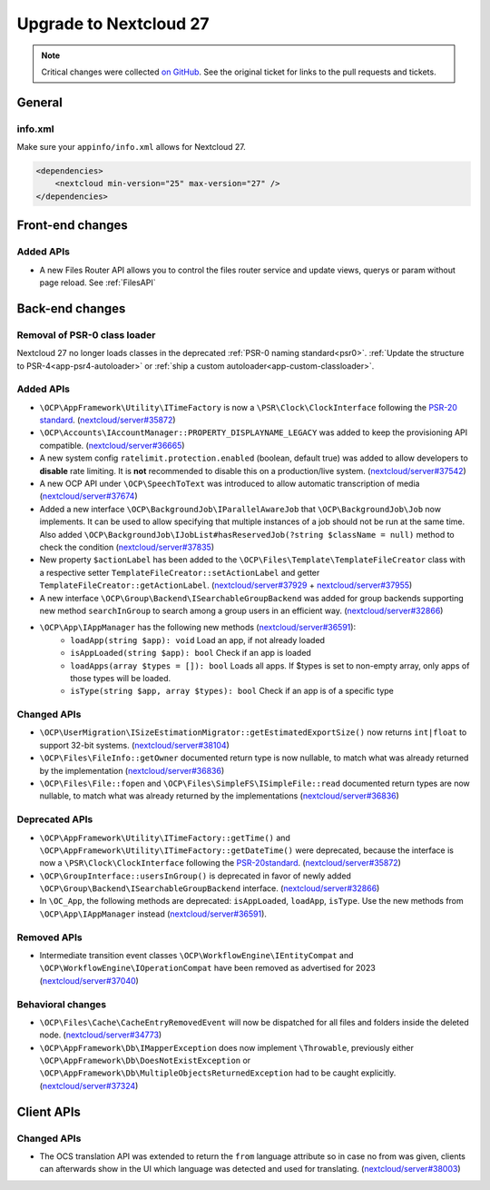 =======================
Upgrade to Nextcloud 27
=======================

.. note:: Critical changes were collected `on GitHub <https://github.com/nextcloud/server/issues/37039>`_.
    See the original ticket for links to the pull requests and tickets.

General
-------

info.xml
^^^^^^^^

Make sure your ``appinfo/info.xml`` allows for Nextcloud 27.

.. code-block:: xml

    <dependencies>
        <nextcloud min-version="25" max-version="27" />
    </dependencies>

Front-end changes
-----------------

Added APIs
^^^^^^^^^^

* A new Files Router API allows you to control the files router service and update views, querys or param without page reload. See :ref:`FilesAPI`

Back-end changes
----------------

Removal of PSR-0 class loader
^^^^^^^^^^^^^^^^^^^^^^^^^^^^^

Nextcloud 27 no longer loads classes in the deprecated :ref:`PSR-0 naming standard<psr0>`. :ref:`Update the structure to PSR-4<app-psr4-autoloader>` or :ref:`ship a custom autoloader<app-custom-classloader>`.

Added APIs
^^^^^^^^^^

* ``\OCP\AppFramework\Utility\ITimeFactory`` is now a ``\PSR\Clock\ClockInterface`` following the `PSR-20 standard <https://www.php-fig.org/psr/psr-20/#21-clockinterface>`_. (`nextcloud/server#35872 <https://github.com/nextcloud/server/pull/35872>`_)
* ``\OCP\Accounts\IAccountManager::PROPERTY_DISPLAYNAME_LEGACY`` was added to keep the provisioning API compatible. (`nextcloud/server#36665 <https://github.com/nextcloud/server/pull/36665>`_)
* A new system config ``ratelimit.protection.enabled`` (boolean, default true) was added to allow developers to **disable** rate limiting. It is **not** recommended to disable this on a production/live system. (`nextcloud/server#37542 <https://github.com/nextcloud/server/pull/37542>`_)
* A new OCP API under ``\OCP\SpeechToText`` was introduced to allow automatic transcription of media (`nextcloud/server#37674 <https://github.com/nextcloud/server/pull/37674>`_)
* Added a new interface ``\OCP\BackgroundJob\IParallelAwareJob`` that ``\OCP\BackgroundJob\Job`` now implements. It can be used to allow specifying that multiple instances of a job should not be run at the same time. Also added ``\OCP\BackgroundJob\IJobList#hasReservedJob(?string $className = null)`` method to check the condition (`nextcloud/server#37835 <https://github.com/nextcloud/server/pull/37835>`_)
* New property ``$actionLabel`` has been added to the ``\OCP\Files\Template\TemplateFileCreator`` class with a respective setter ``TemplateFileCreator::setActionLabel`` and getter ``TemplateFileCreator::getActionLabel``.  (`nextcloud/server#37929 <https://github.com/nextcloud/server/pull/37929>`_ + `nextcloud/server#37955 <https://github.com/nextcloud/server/pull/37955>`_)
* A new interface ``\OCP\Group\Backend\ISearchableGroupBackend`` was added for group backends supporting new method ``searchInGroup`` to search among a group users in an efficient way. (`nextcloud/server#32866 <https://github.com/nextcloud/server/pull/32866>`_)
* ``\OCP\App\IAppManager`` has the following new methods (`nextcloud/server#36591 <https://github.com/nextcloud/server/pull/36591>`_):
   * ``loadApp(string $app): void`` Load an app, if not already loaded
   * ``isAppLoaded(string $app): bool`` Check if an app is loaded
   * ``loadApps(array $types = []): bool`` Loads all apps. If $types is set to non-empty array, only apps of those types will be loaded.
   * ``isType(string $app, array $types): bool`` Check if an app is of a specific type

Changed APIs
^^^^^^^^^^^^

* ``\OCP\UserMigration\ISizeEstimationMigrator::getEstimatedExportSize()`` now returns ``int|float`` to support 32-bit systems. (`nextcloud/server#38104 <https://github.com/nextcloud/server/pull/38104>`_)
* ``\OCP\Files\FileInfo::getOwner`` documented return type is now nullable, to match what was already returned by the implementation (`nextcloud/server#36836 <https://github.com/nextcloud/server/pull/36836>`_)
* ``\OCP\Files\File::fopen`` and ``\OCP\Files\SimpleFS\ISimpleFile::read`` documented return types are now nullable, to match what was already returned by the implementations (`nextcloud/server#36836 <https://github.com/nextcloud/server/pull/36836>`_)


Deprecated APIs
^^^^^^^^^^^^^^^

* ``\OCP\AppFramework\Utility\ITimeFactory::getTime()`` and ``\OCP\AppFramework\Utility\ITimeFactory::getDateTime()`` were deprecated, because the interface is now a ``\PSR\Clock\ClockInterface`` following the `PSR-20standard <https://www.php-fig.org/psr/psr-20/#21-clockinterface>`_. (`nextcloud/server#35872 <https://github.com/nextcloud/server/pull/35872>`_)
* ``\OCP\GroupInterface::usersInGroup()`` is deprecated in favor of newly added ``\OCP\Group\Backend\ISearchableGroupBackend`` interface. (`nextcloud/server#32866 <https://github.com/nextcloud/server/pull/32866>`_)
* In ``\OC_App``, the following methods are deprecated: ``isAppLoaded``, ``loadApp``, ``isType``. Use the new methods from ``\OCP\App\IAppManager`` instead (`nextcloud/server#36591 <https://github.com/nextcloud/server/pull/36591>`_).

Removed APIs
^^^^^^^^^^^^

* Intermediate transition event classes ``\OCP\WorkflowEngine\IEntityCompat`` and ``\OCP\WorkflowEngine\IOperationCompat`` have been removed as advertised for 2023 (`nextcloud/server#37040 <https://github.com/nextcloud/server/pull/37040>`_)

Behavioral changes
^^^^^^^^^^^^^^^^^^

* ``\OCP\Files\Cache\CacheEntryRemovedEvent`` will now be dispatched for all files and folders inside the deleted node. (`nextcloud/server#34773 <https://github.com/nextcloud/server/pull/34773>`_)
* ``\OCP\AppFramework\Db\IMapperException`` does now implement ``\Throwable``, previously either ``\OCP\AppFramework\Db\DoesNotExistException`` or ``\OCP\AppFramework\Db\MultipleObjectsReturnedException`` had to be caught explicitly. (`nextcloud/server#37324 <https://github.com/nextcloud/server/pull/37324>`_)

Client APIs
-----------

Changed APIs
^^^^^^^^^^^^

* The OCS translation API was extended to return the ``from`` language attribute so in case no from was given, clients can afterwards show in the UI which language was detected and used for translating. (`nextcloud/server#38003 <https://github.com/nextcloud/server/pull/38003>`_)
